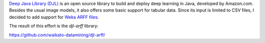 .. title: djl-arff release
.. slug: 2025-05-02-djl-arff-release
.. date: 2025-05-02 11:23:00 UTC+12:00
.. tags: release
.. category: software
.. link: 
.. description: 
.. type: text

`Deep Java Library (DJL) <https://djl.ai/>`__ is an open source library to build and deploy deep learning in Java,
developed by Amazon.com. Besides the usual image models, it also offers some basic support for tabular data.
Since its input is limited to CSV files, I decided to add support for `Weka ARFF files <https://waikato.github.io/weka-wiki/formats_and_processing/arff/>`__.

The result of this effort is the `djl-arff` library:

`https://github.com/waikato-datamining/djl-arff/ <https://github.com/waikato-datamining/djl-arff/>`__
